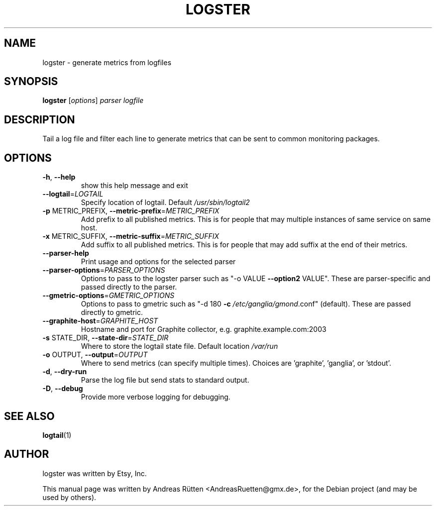 .TH LOGSTER "1" "November 2015" "logster 1.0.0"
.SH NAME
logster \- generate metrics from logfiles
.SH SYNOPSIS
.B logster
[\fIoptions\fR] \fIparser logfile\fR
.SH DESCRIPTION
Tail a log file and filter each line to generate metrics that can be sent to
common monitoring packages.
.SH OPTIONS
.TP
\fB\-h\fR, \fB\-\-help\fR
show this help message and exit
.TP
\fB\-\-logtail\fR=\fILOGTAIL\fR
Specify location of logtail.  Default
\fI/usr/sbin/logtail2\fP
.TP
\fB\-p\fR METRIC_PREFIX, \fB\-\-metric\-prefix\fR=\fIMETRIC_PREFIX\fR
Add prefix to all published metrics. This is for
people that may multiple instances of same service on
same host.
.TP
\fB\-x\fR METRIC_SUFFIX, \fB\-\-metric\-suffix\fR=\fIMETRIC_SUFFIX\fR
Add suffix to all published metrics. This is for
people that may add suffix at the end of their
metrics.
.TP
\fB\-\-parser\-help\fR
Print usage and options for the selected parser
.TP
\fB\-\-parser\-options\fR=\fIPARSER_OPTIONS\fR
Options to pass to the logster parser such as "\-o
VALUE \fB\-\-option2\fR VALUE". These are parser\-specific and
passed directly to the parser.
.TP
\fB\-\-gmetric\-options\fR=\fIGMETRIC_OPTIONS\fR
Options to pass to gmetric such as "\-d 180 \fB\-c\fR
\fI/etc/ganglia/gmond\fP.conf" (default). These are passed
directly to gmetric.
.TP
\fB\-\-graphite\-host\fR=\fIGRAPHITE_HOST\fR
Hostname and port for Graphite collector, e.g.
graphite.example.com:2003
.TP
\fB\-s\fR STATE_DIR, \fB\-\-state\-dir\fR=\fISTATE_DIR\fR
Where to store the logtail state file.  Default
location \fI/var/run\fP
.TP
\fB\-o\fR OUTPUT, \fB\-\-output\fR=\fIOUTPUT\fR
Where to send metrics (can specify multiple times).
Choices are 'graphite', 'ganglia', or 'stdout'.
.TP
\fB\-d\fR, \fB\-\-dry\-run\fR
Parse the log file but send stats to standard output.
.TP
\fB\-D\fR, \fB\-\-debug\fR
Provide more verbose logging for debugging.
.SH "SEE ALSO"
.BR logtail (1)
.SH AUTHOR
logster was written by Etsy, Inc.
.PP
This manual page was written by Andreas Rütten <AndreasRuetten@gmx.de>,
for the Debian project (and may be used by others).
